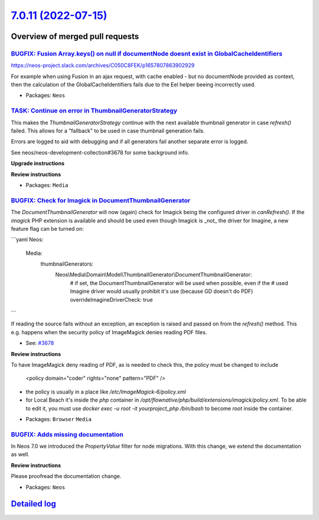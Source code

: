 `7.0.11 (2022-07-15) <https://github.com/neos/neos-development-collection/releases/tag/7.0.11>`_
================================================================================================

Overview of merged pull requests
~~~~~~~~~~~~~~~~~~~~~~~~~~~~~~~~

`BUGFIX: Fusion Array.keys() on null if documentNode doesnt exist in GlobalCacheIdentifiers <https://github.com/neos/neos-development-collection/pull/3837>`_
-------------------------------------------------------------------------------------------------------------------------------------------------------------

https://neos-project.slack.com/archives/C050C8FEK/p1657807863902929

For example when using Fusion in an ajax request, with cache enabled - but no documentNode provided as context, then the calculation of the GlobalCacheIdentifiers fails due to the Eel helper beeing incorrectly used.

* Packages: ``Neos``

`TASK: Continue on error in ThumbnailGeneratorStrategy <https://github.com/neos/neos-development-collection/pull/3828>`_
------------------------------------------------------------------------------------------------------------------------

This makes the `ThumbnailGeneratorStrategy` continue with the next
available thumbnail generator in case `refresh()` failed. This allows
for a "fallback" to be used in case thumbnail generation fails.

Errors are logged to aid with debugging and if all generators fail
another separate error is logged.

See neos/neos-development-collection#3678 for some background info.

**Upgrade instructions**

**Review instructions**

* Packages: ``Media``

`BUGFIX: Check for Imagick in DocumentThumbnailGenerator <https://github.com/neos/neos-development-collection/pull/3783>`_
--------------------------------------------------------------------------------------------------------------------------

The `DocumentThumbnailGenerator` will now (again) check for
Imagick being the configured driver in `canRefresh()`. If the
`imagick` PHP extension is available and should  be used even
though Imagick is _not_ the driver for Imagine, a new feature flag
can be turned on:

```yaml
Neos:
  Media:
    thumbnailGenerators:
      Neos\\Media\\Domain\\Model\\ThumbnailGenerator\\DocumentThumbnailGenerator:
        # if set, the DocumentThumbnailGenerator will be used when possible, even if the
        # used Imagine driver would usually prohibit it's use (because GD doesn't do PDF)
        overrideImagineDriverCheck: true
```

If reading the source fails without an exception, an exception is
raised and passed on from the `refresh()` method. This e.g.
happens when the security policy of ImageMagick denies reading
PDF files.

* See: `#3678 <https://github.com/neos/neos-development-collection/issues/3678>`_

**Review instructions**

To have ImageMagick deny reading of PDF, as is needed to check this, the policy must be changed to include

    <policy domain="coder" rights="none" pattern="PDF" />

- the policy is usually in a place like `/etc/ImageMagick-6/policy.xml`
- for Local Beach it's inside the `php` container in `/opt/flownative/php/build/extensions/imagick/policy.xml`. To be able to edit it, you must use `docker exec -u root -it yourproject_php /bin/bash` to become `root` inside the container.

* Packages: ``Browser`` ``Media``

`BUGFIX: Adds missing documentation <https://github.com/neos/neos-development-collection/pull/3819>`_
-----------------------------------------------------------------------------------------------------

In Neos 7.0 we introduced the  `PropertyValue` filter for node migrations. With this change, we extend the documentation as well.

**Review instructions**

Please proofread the documentation change.

* Packages: ``Neos``

`Detailed log <https://github.com/neos/neos-development-collection/compare/7.0.10...7.0.11>`_
~~~~~~~~~~~~~~~~~~~~~~~~~~~~~~~~~~~~~~~~~~~~~~~~~~~~~~~~~~~~~~~~~~~~~~~~~~~~~~~~~~~~~~~~~~~~~
